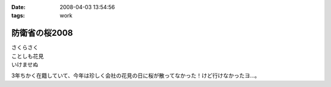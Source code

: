 :date: 2008-04-03 13:54:56
:tags: work

=========================
防衛省の桜2008
=========================

| さくらさく
| ことしも花見
| いけませぬ

3年ちかく在籍していて、今年は珍しく会社の花見の日に桜が散ってなかった！けど行けなかったヨ...。


.. :extend type: text/html
.. :extend:



.. :comments:
.. :comment id: 2008-04-03.0331861359
.. :title: Re:防衛省の桜2008
.. :author: koma2
.. :date: 2008-04-03 15:43:53
.. :email: koma2@lovepeers.org
.. :url: http://bloghome.lovepeers.org/daymemo2/
.. :body:
.. そもそも、花見の日に雨が降ってなかったのがかなり珍しいようなw
.. 
